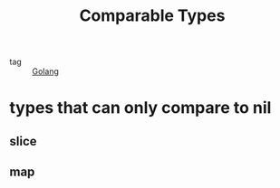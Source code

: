 :PROPERTIES:
:ID:       d6a741f1-044f-4b6f-8722-acb0a55ca89e
:END:
#+title: Comparable Types
#+filetags: :Golang:

- tag :: [[id:5b9263ba-57ab-487c-bde1-970cda17283c][Golang]]

* types that can only compare to nil

** slice

** map

